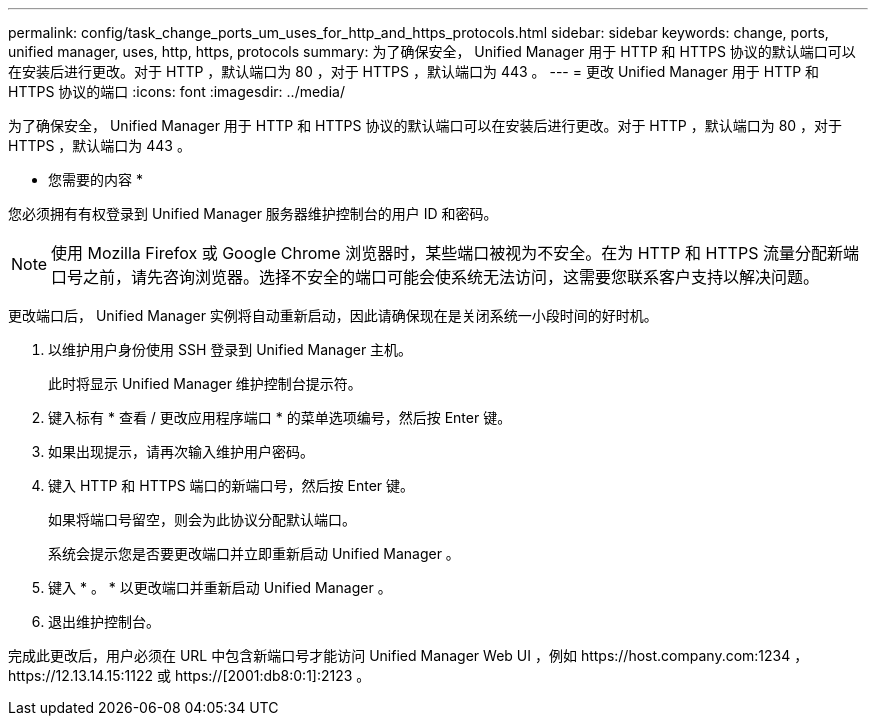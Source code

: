 ---
permalink: config/task_change_ports_um_uses_for_http_and_https_protocols.html 
sidebar: sidebar 
keywords: change, ports, unified manager, uses, http, https, protocols 
summary: 为了确保安全， Unified Manager 用于 HTTP 和 HTTPS 协议的默认端口可以在安装后进行更改。对于 HTTP ，默认端口为 80 ，对于 HTTPS ，默认端口为 443 。 
---
= 更改 Unified Manager 用于 HTTP 和 HTTPS 协议的端口
:icons: font
:imagesdir: ../media/


[role="lead"]
为了确保安全， Unified Manager 用于 HTTP 和 HTTPS 协议的默认端口可以在安装后进行更改。对于 HTTP ，默认端口为 80 ，对于 HTTPS ，默认端口为 443 。

* 您需要的内容 *

您必须拥有有权登录到 Unified Manager 服务器维护控制台的用户 ID 和密码。

[NOTE]
====
使用 Mozilla Firefox 或 Google Chrome 浏览器时，某些端口被视为不安全。在为 HTTP 和 HTTPS 流量分配新端口号之前，请先咨询浏览器。选择不安全的端口可能会使系统无法访问，这需要您联系客户支持以解决问题。

====
更改端口后， Unified Manager 实例将自动重新启动，因此请确保现在是关闭系统一小段时间的好时机。

. 以维护用户身份使用 SSH 登录到 Unified Manager 主机。
+
此时将显示 Unified Manager 维护控制台提示符。

. 键入标有 * 查看 / 更改应用程序端口 * 的菜单选项编号，然后按 Enter 键。
. 如果出现提示，请再次输入维护用户密码。
. 键入 HTTP 和 HTTPS 端口的新端口号，然后按 Enter 键。
+
如果将端口号留空，则会为此协议分配默认端口。

+
系统会提示您是否要更改端口并立即重新启动 Unified Manager 。

. 键入 * 。 * 以更改端口并重新启动 Unified Manager 。
. 退出维护控制台。


完成此更改后，用户必须在 URL 中包含新端口号才能访问 Unified Manager Web UI ，例如 +https://host.company.com:1234+ ， +https://12.13.14.15:1122+ 或 +https://[2001:db8:0:1]:2123+ 。
